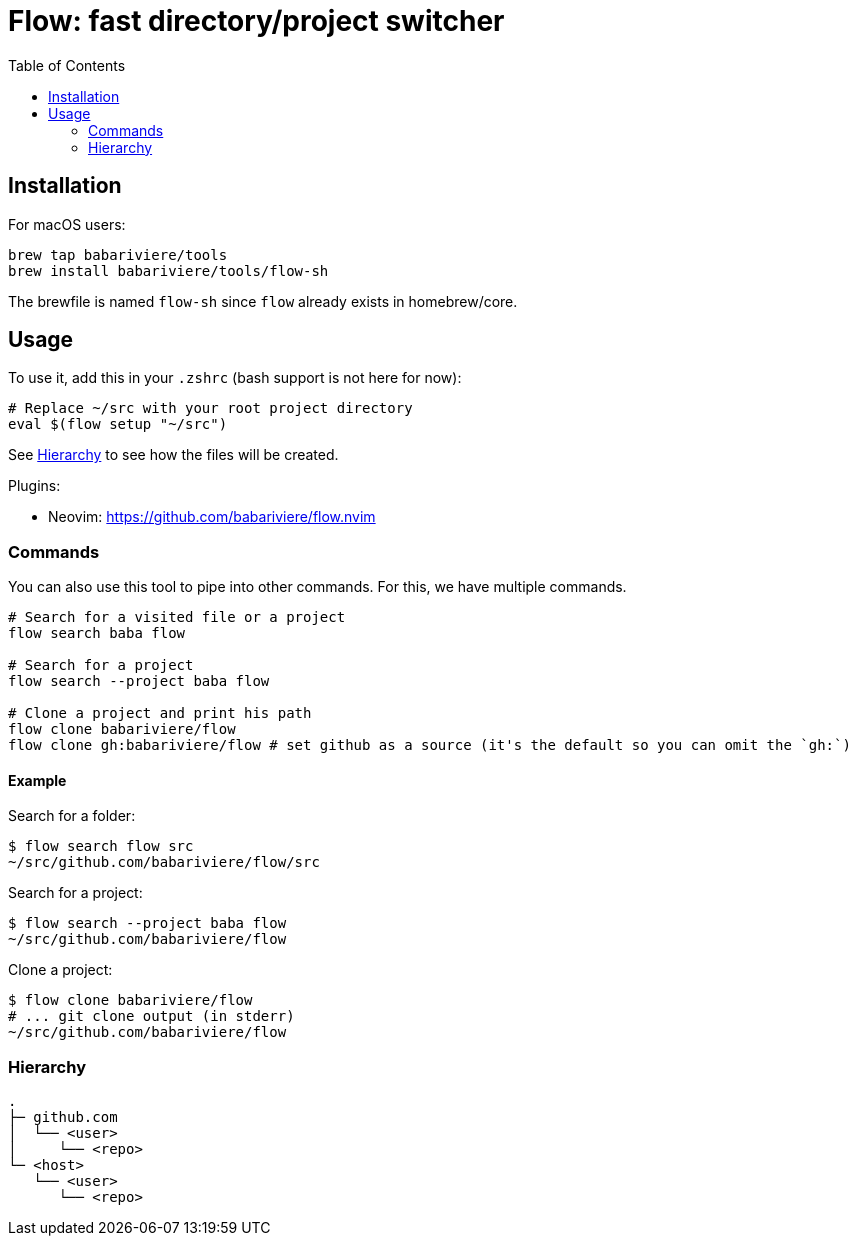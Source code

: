 = Flow: fast directory/project switcher
:toc:
:source-highlighter: rouge
:sectanchors:
ifdef::env-github[]
:warning-caption: :warning:
:note-caption: :information_source:
endif::[]

== Installation

For macOS users:

[source,sh]
----
brew tap babariviere/tools
brew install babariviere/tools/flow-sh
----

The brewfile is named `flow-sh` since `flow` already exists in homebrew/core.

== Usage

To use it, add this in your `.zshrc` (bash support is not here for now):

[source,sh]
----
# Replace ~/src with your root project directory
eval $(flow setup "~/src")
----

See <<hierarchy>> to see how the files will be created.

Plugins:

- Neovim: https://github.com/babariviere/flow.nvim

=== Commands

You can also use this tool to pipe into other commands. For this, we have multiple commands.

[source,sh]
----
# Search for a visited file or a project
flow search baba flow

# Search for a project
flow search --project baba flow

# Clone a project and print his path
flow clone babariviere/flow
flow clone gh:babariviere/flow # set github as a source (it's the default so you can omit the `gh:`)
----

==== Example

Search for a folder:

[source,sh]
----
$ flow search flow src
~/src/github.com/babariviere/flow/src
----

Search for a project:

[source,sh]
----
$ flow search --project baba flow
~/src/github.com/babariviere/flow
----

Clone a project:

[source,sh]
----
$ flow clone babariviere/flow
# ... git clone output (in stderr)
~/src/github.com/babariviere/flow
----


[#hierarchy]
=== Hierarchy

----
.
├─ github.com
│  └── <user>
│     └── <repo>
└─ <host>
   └── <user>
      └── <repo>
----


